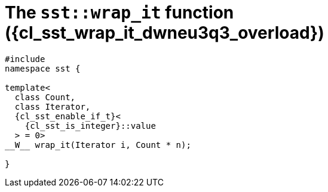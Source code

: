 //
// Copyright (C) 2012-2024 Stealth Software Technologies, Inc.
//
// Permission is hereby granted, free of charge, to any person
// obtaining a copy of this software and associated documentation
// files (the "Software"), to deal in the Software without
// restriction, including without limitation the rights to use,
// copy, modify, merge, publish, distribute, sublicense, and/or
// sell copies of the Software, and to permit persons to whom the
// Software is furnished to do so, subject to the following
// conditions:
//
// The above copyright notice and this permission notice (including
// the next paragraph) shall be included in all copies or
// substantial portions of the Software.
//
// THE SOFTWARE IS PROVIDED "AS IS", WITHOUT WARRANTY OF ANY KIND,
// EXPRESS OR IMPLIED, INCLUDING BUT NOT LIMITED TO THE WARRANTIES
// OF MERCHANTABILITY, FITNESS FOR A PARTICULAR PURPOSE AND
// NONINFRINGEMENT. IN NO EVENT SHALL THE AUTHORS OR COPYRIGHT
// HOLDERS BE LIABLE FOR ANY CLAIM, DAMAGES OR OTHER LIABILITY,
// WHETHER IN AN ACTION OF CONTRACT, TORT OR OTHERWISE, ARISING
// FROM, OUT OF OR IN CONNECTION WITH THE SOFTWARE OR THE USE OR
// OTHER DEALINGS IN THE SOFTWARE.
//
// SPDX-License-Identifier: MIT
//

//----------------------------------------------------------------------
ifdef::define_attributes[]
ifndef::SECTIONS_CL_SST_WRAP_IT_030_DWNEU3Q3_ADOC[]
:SECTIONS_CL_SST_WRAP_IT_030_DWNEU3Q3_ADOC:
//----------------------------------------------------------------------

:cl_sst_wrap_it_dwneu3q3_id: cl_sst_wrap_it_dwneu3q3
:cl_sst_wrap_it_dwneu3q3_url: sections/cl_sst_wrap_it_dwneu3q3.adoc#{cl_sst_wrap_it_dwneu3q3_id}
:cl_sst_wrap_it_dwneu3q3: xref:{cl_sst_wrap_it_dwneu3q3_url}[sst::wrap_it]

:cl_sst_wrap_it_dwneu3q3_overload: overload {counter:cl_sst_wrap_it_overload_counter}

:cl_sst_wrap_it_dwneu3q3_c1: xref:{cl_sst_wrap_it_dwneu3q3_url}[wrap_it]

:cl_sst_wrap_it_dwneu3q3_p1: pass:a,q[`{cl_sst_wrap_it_dwneu3q3}` ({cl_sst_wrap_it_dwneu3q3_overload})]
:cl_sst_wrap_it_dwneu3q3_p2: pass:a,q[`{cl_sst_wrap_it_dwneu3q3}` function ({cl_sst_wrap_it_dwneu3q3_overload})]

//----------------------------------------------------------------------
endif::[]
endif::[]
ifndef::define_attributes[]
//----------------------------------------------------------------------

[#{cl_sst_wrap_it_dwneu3q3_id}]
= The `sst::wrap_it` function ({cl_sst_wrap_it_dwneu3q3_overload})

[source,cpp,subs="{sst_subs_source}"]
----
#include <link:{repo_browser_url}/src/c-cpp/include/sst/catalog/wrap_it.hpp[sst/catalog/wrap_it.hpp,window=_blank]>
namespace sst {

template<
  class Count,
  class Iterator,
  {cl_sst_enable_if_t}<
    {cl_sst_is_integer}<Count>::value
  > = 0>
__W__ wrap_it(Iterator i, Count * n);

}
----

//----------------------------------------------------------------------
endif::[]
